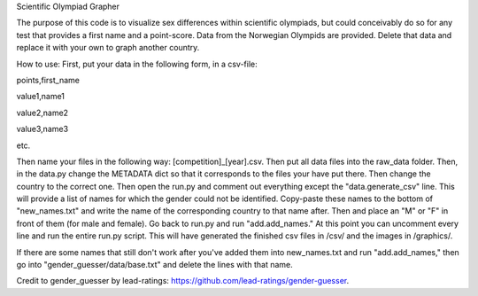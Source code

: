 Scientific Olympiad Grapher

The purpose of this code is to visualize sex differences within scientific olympiads, but could conceivably do so
for any test that provides a first name and a point-score. Data from the Norwegian Olympids are provided. Delete that
data and replace it with your own to graph another country.

How to use:
First, put your data in the following form, in a csv-file:

points,first_name

value1,name1

value2,name2

value3,name3


etc.

Then name your files in the following way: [competition]_[year].csv. Then put all data files into the raw_data folder.
Then, in the data.py change the METADATA dict so that it corresponds to the files your have put there. Then change
the country to the correct one. Then open the run.py and comment out everything except the "data.generate_csv" line. This will
provide a list of names for which the gender could not be identified. Copy-paste these names to the bottom of "new_names.txt" and
write the name of the corresponding country to that name after.
Then and place an "M" or "F" in front of them (for male and female). Go back to run.py and run "add.add_names." At this point
you can uncomment every line and run the entire run.py script. This will have generated the finished csv files in /csv/ and the
images in /graphics/.

If there are some names that still don't work after you've added them into new_names.txt and run "add.add_names," then
go into "gender_guesser/data/base.txt" and delete the lines with that name.

Credit to gender_guesser by lead-ratings: https://github.com/lead-ratings/gender-guesser.